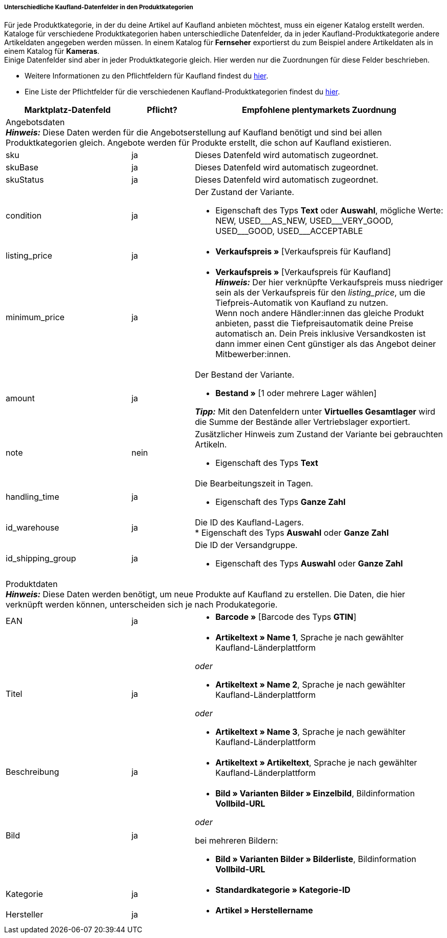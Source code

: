 [discrete]
===== Unterschiedliche Kaufland-Datenfelder in den Produktkategorien

Für jede Produktkategorie, in der du deine Artikel auf Kaufland anbieten möchtest, muss ein eigener Katalog erstellt werden. +
Kataloge für verschiedene Produktkategorien haben unterschiedliche Datenfelder, da in jeder Kaufland-Produktkategorie andere Artikeldaten angegeben werden müssen. In einem Katalog für *Fernseher* exportierst du zum Beispiel andere Artikeldaten als in einem Katalog für *Kameras*. +
Einige Datenfelder sind aber in jeder Produktkategorie gleich. Hier werden nur die Zuordnungen für diese Felder beschrieben.

* Weitere Informationen zu den Pflichtfeldern für Kaufland findest du link:https://www.kaufland.de/produktdaten/pflichtattribute/[hier^].

* Eine Liste der Pflichtfelder für die verschiedenen Kaufland-Produktkategorien findest du link:https://cdn02.plentymarkets.com/pmsbpnokwu6a/frontend/Kaufland_mandatory-attributes.xlsx[hier^].

[[table-recommended-mappings]]
[cols="2,1,4a"]
|===
|Marktplatz-Datenfeld |Pflicht? |Empfohlene plentymarkets Zuordnung

3+| Angebotsdaten +
*_Hinweis:_* Diese Daten werden für die Angebotserstellung auf Kaufland benötigt und sind bei allen Produktkategorien gleich. Angebote werden für Produkte erstellt, die schon auf Kaufland existieren.

| sku
| ja
| Dieses Datenfeld wird automatisch zugeordnet.

| skuBase
| ja
| Dieses Datenfeld wird automatisch zugeordnet.

| skuStatus
| ja
| Dieses Datenfeld wird automatisch zugeordnet.

| condition
| ja
a| Der Zustand der Variante.

* Eigenschaft des Typs *Text* oder *Auswahl*, mögliche Werte: NEW, USED&#95;&#95;&#95;AS&#95;NEW, USED&#95;&#95;&#95;VERY&#95;GOOD, USED&#95;&#95;&#95;GOOD, USED&#95;&#95;&#95;ACCEPTABLE

| listing_price
| ja
| * *Verkaufspreis »* [Verkaufspreis für Kaufland]

| minimum_price
| ja
| * *Verkaufspreis »* [Verkaufspreis für Kaufland] +
*_Hinweis:_* Der hier verknüpfte Verkaufspreis muss niedriger sein als der Verkaufspreis für den _listing_price_, um die Tiefpreis-Automatik von Kaufland zu nutzen. +
Wenn noch andere Händler:innen das gleiche Produkt anbieten, passt die Tiefpreisautomatik deine Preise automatisch an. Dein Preis inklusive Versandkosten ist dann immer einen Cent günstiger als das Angebot deiner Mitbewerber:innen.

| amount
| ja
a| Der Bestand der Variante.

* *Bestand »* [1 oder mehrere Lager wählen]

*_Tipp:_* Mit den Datenfeldern unter *Virtuelles Gesamtlager* wird die Summe der Bestände aller Vertriebslager exportiert.

| note
| nein
a| Zusätzlicher Hinweis zum Zustand der Variante bei gebrauchten Artikeln.

* Eigenschaft des Typs *Text*

| handling_time
| ja
a| Die Bearbeitungszeit in Tagen.

* Eigenschaft des Typs *Ganze Zahl*

| id_warehouse
| ja
| Die ID des Kaufland-Lagers. +
* Eigenschaft des Typs *Auswahl* oder *Ganze Zahl*

| id_shipping_group
| ja
a| Die ID der Versandgruppe.

* Eigenschaft des Typs *Auswahl* oder *Ganze Zahl*

3+| Produktdaten +
*_Hinweis:_* Diese Daten werden benötigt, um neue Produkte auf Kaufland zu erstellen. Die Daten, die hier verknüpft werden können, unterscheiden sich je nach Produkategorie.

| EAN
| ja
| * *Barcode »* [Barcode des Typs *GTIN*]

| Titel
| ja
| * *Artikeltext » Name 1*, Sprache je nach gewählter Kaufland-Länderplattform

_oder_

* *Artikeltext » Name 2*, Sprache je nach gewählter Kaufland-Länderplattform

_oder_

* *Artikeltext » Name 3*, Sprache je nach gewählter Kaufland-Länderplattform

| Beschreibung
| ja
| * *Artikeltext » Artikeltext*, Sprache je nach gewählter Kaufland-Länderplattform

| Bild
| ja
a| * *Bild » Varianten Bilder » Einzelbild*, Bildinformation *Vollbild-URL*

_oder_

bei mehreren Bildern:

* *Bild » Varianten Bilder » Bilderliste*, Bildinformation *Vollbild-URL*

| Kategorie
| ja
| * *Standardkategorie » Kategorie-ID*

| Hersteller
| ja
| * *Artikel » Herstellername*
|===